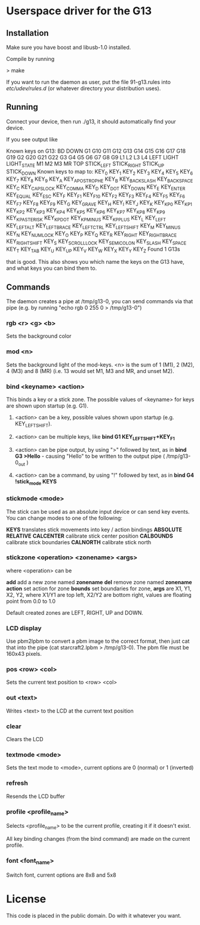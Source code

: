 * Userspace driver for the G13
** Installation
Make sure you have boost and libusb-1.0 installed.

Compile by running

> make

If you want to run the daemon as user, put the file 91-g13.rules into /etc/udev/rules.d/ (or whatever directory your distribution uses).

** Running
Connect your device, then run ./g13, it should automatically find your device.

If you see output like

Known keys on G13:
BD DOWN G1 G10 G11 G12 G13 G14 G15 G16 G17 G18 G19 G2 G20 G21 G22 G3 G4 G5 G6 G7 G8 G9 L1 L2 L3 L4 LEFT LIGHT LIGHT_STATE M1 M2 M3 MR TOP STICK_LEFT STICK_RIGHT STICK_UP STICK_DOWN 
Known keys to map to:
KEY_0 KEY_1 KEY_2 KEY_3 KEY_4 KEY_5 KEY_6 KEY_7 KEY_8 KEY_9 KEY_A KEY_APOSTROPHE KEY_B KEY_BACKSLASH KEY_BACKSPACE KEY_C KEY_CAPSLOCK KEY_COMMA KEY_D KEY_DOT KEY_DOWN KEY_E KEY_ENTER KEY_EQUAL KEY_ESC KEY_F KEY_F1 KEY_F10 KEY_F2 KEY_F3 KEY_F4 KEY_F5 KEY_F6 KEY_F7 KEY_F8 KEY_F9 KEY_G KEY_GRAVE KEY_H KEY_I KEY_J KEY_K KEY_KP0 KEY_KP1 KEY_KP2 KEY_KP3 KEY_KP4 KEY_KP5 KEY_KP6 KEY_KP7 KEY_KP8 KEY_KP9 KEY_KPASTERISK KEY_KPDOT KEY_KPMINUS KEY_KPPLUS KEY_L KEY_LEFT KEY_LEFTALT KEY_LEFTBRACE KEY_LEFTCTRL KEY_LEFTSHIFT KEY_M KEY_MINUS KEY_N KEY_NUMLOCK KEY_O KEY_P KEY_Q KEY_R KEY_RIGHT KEY_RIGHTBRACE KEY_RIGHTSHIFT KEY_S KEY_SCROLLLOCK KEY_SEMICOLON KEY_SLASH KEY_SPACE KEY_T KEY_TAB KEY_U KEY_UP KEY_V KEY_W KEY_X KEY_Y KEY_Z 
Found 1 G13s

that is good. This also shows you which name the keys on the G13 have, and what keys you can bind them to.

** Commands

The daemon creates a pipe at /tmp/g13-0, you can send commands via that pipe (e.g. by running "echo rgb 0 255 0 > /tmp/g13-0")

*** rgb <r> <g> <b>

Sets the background color

*** mod <n>

Sets the background light of the mod-keys. <n> is the sum of 1 (M1), 2 (M2), 4 (M3) and 8 (MR) (i.e. 13 
would set M1, M3 and MR, and unset M2).

*** bind <keyname> <action>

This binds a key or a stick zone. The possible values of <keyname> for keys are shown upon startup (e.g. G1).

****    <action> can be a key, possible values shown upon startup  (e.g. KEY_LEFTSHIFT).
****    <action> can be multiple keys,  like **bind G1 KEY_LEFTSHIFT+KEY_F1**
****    <action> can be pipe output, by using ">" followed by text, as in **bind G3 >Hello** - causing "Hello\n" to be written to the output pipe ( /tmp/g13-0_out )
****    <action> can be a command, by using "!" followed by text, as in **bind G4 !stick_mode KEYS** 

*** stickmode <mode>

The stick can be used as an absolute input device or can send key events. You can change modes to one of the following:

    **KEYS**        translates stick movements into key / action bindings
    **ABSOLUTE**
    **RELATIVE**
    **CALCENTER**   calibrate stick center position
    **CALBOUNDS**   calibrate stick boundaries
    **CALNORTH**    calibrate stick north
  
*** stickzone <operation> <zonename> <args>

where <operation> can be

     **add** add a new zone named **zonename**
     **del** remove zone named **zonename**
     **action** set action for zone 
     **bounds** set boundaries for zone, **args** are X1, Y1, X2, Y2, where X1/Y1 are top left, X2/Y2 are bottom right, values are floating point from 0.0 to 1.0 

Default created zones are LEFT, RIGHT, UP and DOWN.

*** LCD display

Use pbm2lpbm to convert a pbm image to the correct format, then just cat that into the pipe (cat starcraft2.lpbm > /tmp/g13-0).
The pbm file must be 160x43 pixels.

*** pos <row> <col>

Sets the current text position to <row> <col>

*** out <text>

Writes <text> to the LCD at the current text position

*** clear

Clears the LCD

*** textmode <mode>

Sets the text mode to <mode>, current options are 0 (normal) or 1 (inverted)

*** refresh

Resends the LCD buffer

*** profile <profile_name>
    
Selects <profile_name> to be the current profile, creating it if it doesn't exist.

All key binding changes (from the bind command) are made on the current profile.
 
 
*** font <font_name>   

Switch font, current options are 8x8 and 5x8    

* License
This code is placed in the public domain. Do with it whatever you want.